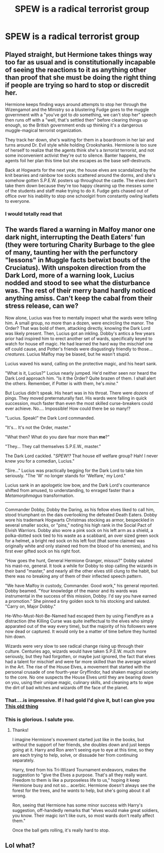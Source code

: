 #+TITLE: SPEW is a radical terrorist group

* SPEW is a radical terrorist group
:PROPERTIES:
:Author: Bleepbloopbotz2
:Score: 28
:DateUnix: 1570448437.0
:DateShort: 2019-Oct-07
:FlairText: Prompt
:END:

** Played straight, but Hermione takes things way too far as usual and is constitutionally incapable of seeing the reactions to it as anything other than proof that she must be doing the right thing if people are trying so hard to stop or discredit her.

Hermione keeps finding ways around attempts to stop her through the Wizengamot and the Ministry so a blustering Fudge goes to the muggle government with a "you've got to /do/ something, we can't stop her" speech then runs off with a "well, that's settled then" before clearing things up enough, so the British government ends up thinking it's a dangerous muggle-magical terrorist organization.

They track her down, she's waiting for them in a boardroom in her lair and turns around Dr. Evil style while holding Crookshanks. Hermione is too sure of herself to realize that the agents think she's a /terrorist/ terrorist, and not some inconvenient activist they're out to silence. Banter happens, the agents foil her plan this time but she escapes as the base self-destructs.

Back at Hogwarts for the next year, the house elves are scandalized by the knit beanies and rainbow toe socks scattered around the dorms, and she's somehow gotten S.P.E.W. posters up throughout the castle. The elves don't take them down because they're too happy cleaning up the messes some of the students and staff make trying to do it. Fudge gets chased out of office over his inability to stop one schoolgirl from constantly owling leaflets to everyone.
:PROPERTIES:
:Author: mesit
:Score: 38
:DateUnix: 1570460487.0
:DateShort: 2019-Oct-07
:END:

*** I would totally read that
:PROPERTIES:
:Author: DiscombobulatedDust7
:Score: 8
:DateUnix: 1570467831.0
:DateShort: 2019-Oct-07
:END:


** The wards flared a warning in Malfoy manor one dark night, interrupting the Death Eaters' fun (they were torturing Charity Burbage to the glee of many, taunting her with the perfunctory "lessons" in Muggle facts betwixt bouts of the Cruciatus). With unspoken direction from the Dark Lord, more of a warning look, Lucius nodded and stood to see what the disturbance was. The rest of their merry band hardly noticed anything amiss. Can't keep the cabal from their stress release, can we?

Now alone, Lucius was free to mentally inspect what the wards were telling him. A small group, no more than a dozen, were encircling the manor. The Order? That was bold of them, attacking directly, knowing the Dark Lord was likely present. Then, Lucius got an inkling. Dobby's antics a few years prior had inspired him to erect another set of wards, specifically keyed to watch for house elf magic. He had learned the hard way the mischief one elf could cause, and Potter's friends were disgustingly friendly to those... /creatures/. Lucius Malfoy may be biased, but he wasn't stupid.

Lucius waved his wand, calling on the protective magic, and his heart sank.

"What is it, Lucius?" Lucius nearly jumped. He'd neither seen nor heard the Dark Lord approach him. "Is it the Order? Quite brazen of them. I shall alert the others. Remember, if Potter is with them, he's /mine/."

But Lucius didn't speak. His heart was in his throat. There were /dozens/ of pings. They moved preternaturally fast. His wards were falling in quick succession, much faster than even the most skilled curse-breakers could ever achieve. No.... Impossible! How could there be so many!?

"Lucius. Speak!" the Dark Lord commanded.

"It's... It's not the Order, master."

"What then? What do you dare fear more than *me*?"

"They... They call themselves S.P.E.W., master."

The Dark Lord cackled. "/SPEW!?/ That house elf welfare group? Hah! I never knew you for a comedian, Lucius."

"Sire..." Lucius was practically begging for the Dark Lord to take him seriously. "The 'W' no longer stands for 'Welfare,' my Lord."

Lucius sank in an apologetic low bow, and the Dark Lord's countenance shifted from amused, to understanding, to enraged faster than a /Metamorphmagus/ transformation.

--------------

Commander Dobby, Dobby the Daring, as his fellow elves liked to call him, stood triumphant on the dais overlooking the defeated Death Eaters. Dobby wore his trademark Hogwarts Christmas stocking as armor, bespeckled in several smaller socks, or "pins," noting his high rank in the Social Pact of Elvish Warriors. Dobby also wore a pink sock on his left arm as a shield, a polka-dotted sock tied to his waste as a scabbard, an over sized green sock for a helmet, a bright red sock on his left foot (that some claimed was originally white and only stained red from the blood of his enemies), and his first ever gifted sock on his right foot.

"How goes the hunt, General Hermione Granger, missus?" Dobby saluted his mast--no, general. It took a while for Dobby to stop calling the wizards in their band "master," and nearly all the other elves still clung to the habit, but there was no breaking any of them of their inflected speech pattern.

"We have Malfoy in custody, Commander. Good work," his general reported. Dobby beamed. "Your knowledge of the manor and its wards was instrumental in the success of this mission, Dobby. I'd say you have earned a promotion." She pinned a tiny golden sock to his stocking and saluted. "Carry on, Major Dobby."

He-Who-Must-Not-Be-Named had escaped them by using Fiendfyre as a distraction (the Killing Curse was quite ineffectual to the elves who simply apparated out of the way every time), but the majority of his followers were now dead or captured. It would only be a matter of time before they hunted him down.

Wizards were very slow to see radical change rising up through their culture. Centuries ago, wizards would have taken S.P.E.W. much more seriously, but they had forgotten, or maybe just ignored, the fact that elves had a talent for mischief and were far more skilled than the average wizard in the Art. The rise of the House Elves, a movement that started with the personal crusade of one fourth-year Gryffindor, had shaken magical society to the core. No one suspects the House Elves until they are bearing down on you, using their unique magic, culinary skills, and cleaning arts to wipe the dirt of bad witches and wizards off the face of the planet.
:PROPERTIES:
:Author: Poonchow
:Score: 24
:DateUnix: 1570470030.0
:DateShort: 2019-Oct-07
:END:

*** That....is impressive. If I had gold I'd give it, but I can give you [[https://upload.wikimedia.org/wikipedia/commons/a/ac/Black_Eagle_Order_star.jpg][This old thing]]
:PROPERTIES:
:Author: Luftenwaffe
:Score: 5
:DateUnix: 1570474798.0
:DateShort: 2019-Oct-07
:END:


*** This is glorious. I salute you.
:PROPERTIES:
:Author: MrBlack103
:Score: 3
:DateUnix: 1570470467.0
:DateShort: 2019-Oct-07
:END:

**** Thanks!

I imagine Hermione's movement started just like in the books, but without the support of her friends, she doubles down and just keeps going at it. Harry and Ron aren't seeing eye to eye at this time, so they are each trying to help, solve, or dissuade her from continuing separately.

Harry, tired from his Tri-Wizard Tournament endeavors, makes the suggestion to "give the Elves a purpose. That's all they really want. Freedom to them is like a purposeless life to us," hoping it keep Hermione busy and not so... acerbic. Hermione doesn't always see the forest for the trees, and he /wants/ to help, but she's going about it all wrong.

Ron, seeing that Hermione has some minor success with Harry's suggestion, off-handedly remarks that "elves would make great soldiers, you know. Their magic isn't like ours, so most wards don't really affect them."

Once the ball gets rolling, it's really hard to stop.
:PROPERTIES:
:Author: Poonchow
:Score: 6
:DateUnix: 1570471527.0
:DateShort: 2019-Oct-07
:END:


** Lol what?
:PROPERTIES:
:Score: 1
:DateUnix: 1570457412.0
:DateShort: 2019-Oct-07
:END:
